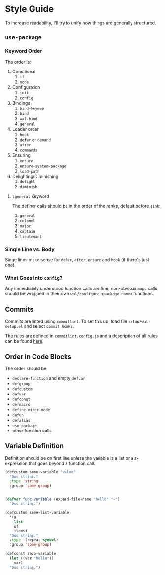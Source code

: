 * Style Guide

To increase readability, I'll try to unify how things are generally
structured.

** =use-package=

*** Keyword Order

The order is:

1. Conditional
   1. =if=
   2. =mode=
2. Configuration
   1. =init=
   2. =config=
3. Bindings
   1. =bind-keymap=
   2. =bind=
   3. =wal-bind=
   4. =general=
4. Loader order
   1. =hook=
   2. =defer= or =demand=
   3. =after=
   4. =commands=
5. Ensuring
   1. =ensure=
   2. =ensure-system-package=
   3. =load-path=
6. Delighting/Diminishing
   1. =delight=
   2. =diminish=

**** =:general= Keyword

The definer calls should be in the order of the ranks, default before
=sink=:

1. =general=
2. =colonel=
3. =major=
4. =captain=
5. =lieutenant=

*** Single Line vs. Body

Singe lines make sense for =defer=, =after=, =ensure= and =hook= (if there's just one).

*** What Goes Into =config=?

Any immediately understood function calls are fine, non-obvious =mapc=
calls should be wrapped in their own =wal/configure-<package-name>=
functions.

** Commits

Commits are linted using =commitlint=. To set this up, load file
=setup/wal-setup.el= and select =commit hooks=.

The rules are defined in =commitlint.config.js= and a description of all
rules can be found [[https://commitlint.js.org/#/reference-rules][here]].

** Order in Code Blocks

The order should be:

+ =declare-function= and empty =defvar=
+ =defgroup=
+ =defcustom=
+ =defvar=
+ =defconst=
+ =defmacro=
+ =define-minor-mode=
+ =defun=
+ =defalias=
+ =use-package=
+ other function calls

** Variable Definition

Definition should be on first line unless the variable is a list or a
s-expression that goes beyond a function call.

#+BEGIN_SRC emacs-lisp :tangle no
(defcustom some-variable "value"
  "Doc string."
  :type 'string
  :group 'some-group)


(defvar func-variable (expand-file-name "hello" "~")
  "Doc string.")

(defcustom some-list-variable
  '(a
    list
    of
    items)
  "Doc string."
  :type '(repeat symbol)
  :group 'some-group)

(defconst sexp-variable
  (let ((var "hello"))
    var)
  "Doc string.")
#+END_SRC
